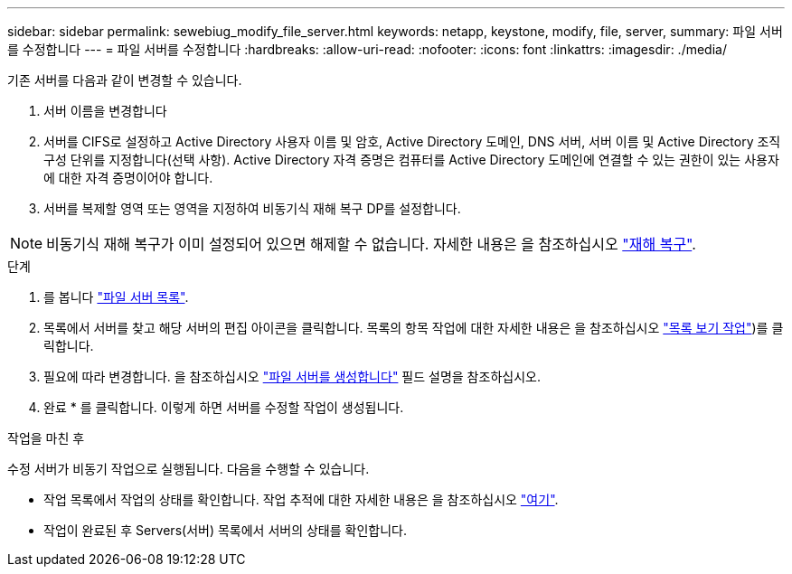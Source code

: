 ---
sidebar: sidebar 
permalink: sewebiug_modify_file_server.html 
keywords: netapp, keystone, modify, file, server, 
summary: 파일 서버를 수정합니다 
---
= 파일 서버를 수정합니다
:hardbreaks:
:allow-uri-read: 
:nofooter: 
:icons: font
:linkattrs: 
:imagesdir: ./media/


[role="lead"]
기존 서버를 다음과 같이 변경할 수 있습니다.

. 서버 이름을 변경합니다
. 서버를 CIFS로 설정하고 Active Directory 사용자 이름 및 암호, Active Directory 도메인, DNS 서버, 서버 이름 및 Active Directory 조직 구성 단위를 지정합니다(선택 사항). Active Directory 자격 증명은 컴퓨터를 Active Directory 도메인에 연결할 수 있는 권한이 있는 사용자에 대한 자격 증명이어야 합니다.
. 서버를 복제할 영역 또는 영역을 지정하여 비동기식 재해 복구 DP를 설정합니다.



NOTE: 비동기식 재해 복구가 이미 설정되어 있으면 해제할 수 없습니다. 자세한 내용은 을 참조하십시오 link:sewebiug_billing_accounts,_subscriptions,_services,_and_performance.html#disaster-recovery["재해 복구"].

.단계
. 를 봅니다 link:sewebiug_view_servers.html#view-servers["파일 서버 목록"].
. 목록에서 서버를 찾고 해당 서버의 편집 아이콘을 클릭합니다. 목록의 항목 작업에 대한 자세한 내용은 을 참조하십시오 link:sewebiug_netapp_service_engine_web_interface_overview.html#list-view["목록 보기 작업"])를 클릭합니다.
. 필요에 따라 변경합니다. 을 참조하십시오 link:sewebiug_create_a_file_server.html["파일 서버를 생성합니다"] 필드 설명을 참조하십시오.
. 완료 * 를 클릭합니다. 이렇게 하면 서버를 수정할 작업이 생성됩니다.


.작업을 마친 후
수정 서버가 비동기 작업으로 실행됩니다. 다음을 수행할 수 있습니다.

* 작업 목록에서 작업의 상태를 확인합니다. 작업 추적에 대한 자세한 내용은 을 참조하십시오 link:https://docs.netapp.com/us-en/keystone/sewebiug_netapp_service_engine_web_interface_overview.html#jobs-and-job-status-indicator["여기"].
* 작업이 완료된 후 Servers(서버) 목록에서 서버의 상태를 확인합니다.

